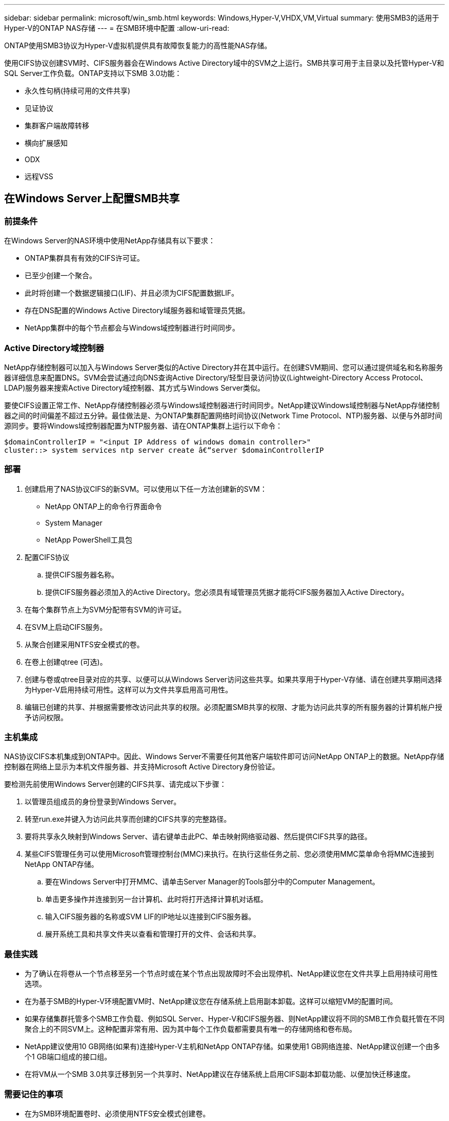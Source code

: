 ---
sidebar: sidebar 
permalink: microsoft/win_smb.html 
keywords: Windows,Hyper-V,VHDX,VM,Virtual 
summary: 使用SMB3的适用于Hyper-V的ONTAP NAS存储 
---
= 在SMB环境中配置
:allow-uri-read: 


[role="lead"]
ONTAP使用SMB3协议为Hyper-V虚拟机提供具有故障恢复能力的高性能NAS存储。

使用CIFS协议创建SVM时、CIFS服务器会在Windows Active Directory域中的SVM之上运行。SMB共享可用于主目录以及托管Hyper-V和SQL Server工作负载。ONTAP支持以下SMB 3.0功能：

* 永久性句柄(持续可用的文件共享)
* 见证协议
* 集群客户端故障转移
* 横向扩展感知
* ODX
* 远程VSS




== 在Windows Server上配置SMB共享



=== 前提条件

在Windows Server的NAS环境中使用NetApp存储具有以下要求：

* ONTAP集群具有有效的CIFS许可证。
* 已至少创建一个聚合。
* 此时将创建一个数据逻辑接口(LIF)、并且必须为CIFS配置数据LIF。
* 存在DNS配置的Windows Active Directory域服务器和域管理员凭据。
* NetApp集群中的每个节点都会与Windows域控制器进行时间同步。




=== Active Directory域控制器

NetApp存储控制器可以加入与Windows Server类似的Active Directory并在其中运行。在创建SVM期间、您可以通过提供域名和名称服务器详细信息来配置DNS。SVM会尝试通过向DNS查询Active Directory/轻型目录访问协议(Lightweight-Directory Access Protocol、LDAP)服务器来搜索Active Directory域控制器、其方式与Windows Server类似。

要使CIFS设置正常工作、NetApp存储控制器必须与Windows域控制器进行时间同步。NetApp建议Windows域控制器与NetApp存储控制器之间的时间偏差不超过五分钟。最佳做法是、为ONTAP集群配置网络时间协议(Network Time Protocol、NTP)服务器、以便与外部时间源同步。要将Windows域控制器配置为NTP服务器、请在ONTAP集群上运行以下命令：

....
$domainControllerIP = "<input IP Address of windows domain controller>"
cluster::> system services ntp server create â€“server $domainControllerIP
....


=== 部署

. 创建启用了NAS协议CIFS的新SVM。可以使用以下任一方法创建新的SVM：
+
** NetApp ONTAP上的命令行界面命令
** System Manager
** NetApp PowerShell工具包


. 配置CIFS协议
+
.. 提供CIFS服务器名称。
.. 提供CIFS服务器必须加入的Active Directory。您必须具有域管理员凭据才能将CIFS服务器加入Active Directory。


. 在每个集群节点上为SVM分配带有SVM的许可证。
. 在SVM上启动CIFS服务。
. 从聚合创建采用NTFS安全模式的卷。
. 在卷上创建qtree (可选)。
. 创建与卷或qtree目录对应的共享、以便可以从Windows Server访问这些共享。如果共享用于Hyper-V存储、请在创建共享期间选择为Hyper-V启用持续可用性。这样可以为文件共享启用高可用性。
. 编辑已创建的共享、并根据需要修改访问此共享的权限。必须配置SMB共享的权限、才能为访问此共享的所有服务器的计算机帐户授予访问权限。




=== 主机集成

NAS协议CIFS本机集成到ONTAP中。因此、Windows Server不需要任何其他客户端软件即可访问NetApp ONTAP上的数据。NetApp存储控制器在网络上显示为本机文件服务器、并支持Microsoft Active Directory身份验证。

要检测先前使用Windows Server创建的CIFS共享、请完成以下步骤：

. 以管理员组成员的身份登录到Windows Server。
. 转至run.exe并键入为访问此共享而创建的CIFS共享的完整路径。
. 要将共享永久映射到Windows Server、请右键单击此PC、单击映射网络驱动器、然后提供CIFS共享的路径。
. 某些CIFS管理任务可以使用Microsoft管理控制台(MMC)来执行。在执行这些任务之前、您必须使用MMC菜单命令将MMC连接到NetApp ONTAP存储。
+
.. 要在Windows Server中打开MMC、请单击Server Manager的Tools部分中的Computer Management。
.. 单击更多操作并连接到另一台计算机、此时将打开选择计算机对话框。
.. 输入CIFS服务器的名称或SVM LIF的IP地址以连接到CIFS服务器。
.. 展开系统工具和共享文件夹以查看和管理打开的文件、会话和共享。






=== 最佳实践

* 为了确认在将卷从一个节点移至另一个节点时或在某个节点出现故障时不会出现停机、NetApp建议您在文件共享上启用持续可用性选项。
* 在为基于SMB的Hyper-V环境配置VM时、NetApp建议您在存储系统上启用副本卸载。这样可以缩短VM的配置时间。
* 如果存储集群托管多个SMB工作负载、例如SQL Server、Hyper-V和CIFS服务器、则NetApp建议将不同的SMB工作负载托管在不同聚合上的不同SVM上。这种配置非常有用、因为其中每个工作负载都需要具有唯一的存储网络和卷布局。
* NetApp建议使用10 GB网络(如果有)连接Hyper-V主机和NetApp ONTAP存储。如果使用1 GB网络连接、NetApp建议创建一个由多个1 GB端口组成的接口组。
* 在将VM从一个SMB 3.0共享迁移到另一个共享时、NetApp建议在存储系统上启用CIFS副本卸载功能、以便加快迁移速度。




=== 需要记住的事项

* 在为SMB环境配置卷时、必须使用NTFS安全模式创建卷。
* 应相应地设置集群中节点的时间设置。如果NetApp CIFS服务器必须加入Windows Active Directory域、请使用NTP。
* 永久性句柄仅在HA对中的节点之间起作用。
* 见证协议仅在HA对中的节点之间有效。
* 只有Hyper-V和SQL Server工作负载才支持持续可用的文件共享。
* 从ONTAP 9.4开始、支持SMB多通道。
* 不支持RDMA。
* 不支持ReFS。




== 在NFS服务器上配置SMB共享

在NetApp存储控制器上访问CIFS共享上的数据时、纳米服务器不需要额外的客户端软件。

要将文件从到文件复制到CIFS共享、请在远程服务器上运行以下cmdlet：

 $ip = "<input IP Address of the Nano Server>"
....
# Create a New PS Session to the Nano Server
$session = New-PSSession -ComputerName $ip -Credential ~\Administrator
....
 Copy-Item -FromSession $s -Path C:\Windows\Logs\DISM\dism.log -Destination \\cifsshare
* `cifsshare` 是NetApp存储控制器上的CIFS共享。
* 若要将文件复制到"之时"、请运行以下cmdlet：
+
 Copy-Item -ToSession $s -Path \\cifsshare\<file> -Destination C:\


要复制文件夹的整个内容、请指定文件夹名称、并在cmdlet末尾使用-Recurse参数。
